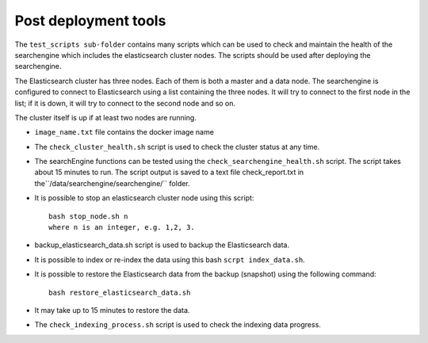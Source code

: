 Post deployment tools
---------------------
The ``test_scripts sub-folder`` contains many scripts which can be used to check and maintain the health of the searchengine which includes the elasticsearch cluster nodes. The scripts should be used after deploying the searchengine.

The Elasticsearch cluster has three nodes. Each of them is both a master and a data node. The searchengine is configured to connect to Elasticsearch using a list containing the three nodes. It will try to connect to the first node in the list; if it is down, it will try to connect to the second node and so on.

The cluster itself is up if at least two nodes are running.

* ``image_name.txt`` file contains the docker image name

* The ``check_cluster_health.sh`` script is used to check the cluster status at any time.

* The searchEngine functions can be tested using the ``check_searchengine_health.sh`` script. The script takes about 15 minutes to run. The script output is saved to a text file check_report.txt in the``/data/searchengine/searchengine/`` folder.

* It is possible to stop an elasticsearch cluster node using this script::

    bash stop_node.sh n
    where n is an integer, e.g. 1,2, 3.
* backup_elasticsearch_data.sh script is used to backup the Elasticsearch data.

* It is possible to index or re-index the data using this bash ``scrpt index_data.sh``.

* It is possible to restore the Elasticsearch data from the backup (snapshot) using the following command::

    bash restore_elasticsearch_data.sh

* It may take up to 15 minutes to restore the data.

* The ``check_indexing_process.sh`` script is used to check the indexing data progress.
